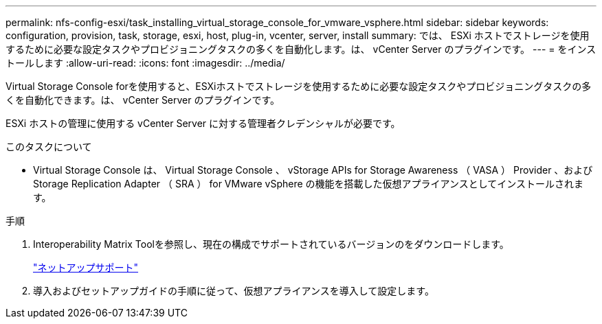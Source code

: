 ---
permalink: nfs-config-esxi/task_installing_virtual_storage_console_for_vmware_vsphere.html 
sidebar: sidebar 
keywords: configuration, provision, task, storage, esxi, host, plug-in, vcenter, server, install 
summary: では、 ESXi ホストでストレージを使用するために必要な設定タスクやプロビジョニングタスクの多くを自動化します。は、 vCenter Server のプラグインです。 
---
= をインストールします
:allow-uri-read: 
:icons: font
:imagesdir: ../media/


[role="lead"]
Virtual Storage Console forを使用すると、ESXiホストでストレージを使用するために必要な設定タスクやプロビジョニングタスクの多くを自動化できます。は、 vCenter Server のプラグインです。

ESXi ホストの管理に使用する vCenter Server に対する管理者クレデンシャルが必要です。

.このタスクについて
* Virtual Storage Console は、 Virtual Storage Console 、 vStorage APIs for Storage Awareness （ VASA ） Provider 、および Storage Replication Adapter （ SRA ） for VMware vSphere の機能を搭載した仮想アプライアンスとしてインストールされます。


.手順
. Interoperability Matrix Toolを参照し、現在の構成でサポートされているバージョンのをダウンロードします。
+
https://mysupport.netapp.com/site/global/dashboard["ネットアップサポート"]

. 導入およびセットアップガイドの手順に従って、仮想アプライアンスを導入して設定します。

